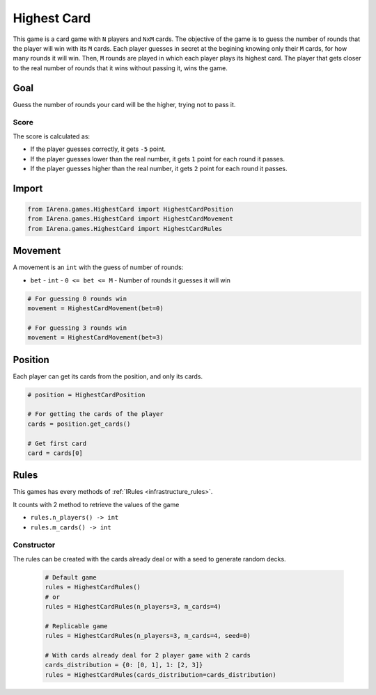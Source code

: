 .. _highestcard_tutorial:

############
Highest Card
############

.. figure:: /resources/images/cards.jpeg
    :scale: 80%

This game is a card game with ``N`` players and ``NxM`` cards.
The objective of the game is to guess the number of rounds that the player will win with its ``M`` cards.
Each player guesses in secret at the begining knowing only their ``M`` cards, for how many rounds it will win.
Then, ``M`` rounds are played in which each player plays its highest card.
The player that gets closer to the real number of rounds that it wins without passing it, wins the game.


====
Goal
====

Guess the number of rounds your card will be the higher, trying not to pass it.

-----
Score
-----

The score is calculated as:

- If the player guesses correctly, it gets ``-5`` point.
- If the player guesses lower than the real number, it gets ``1`` point for each round it passes.
- If the player guesses higher than the real number, it gets ``2`` point for each round it passes.


======
Import
======

.. code-block:: python

  from IArena.games.HighestCard import HighestCardPosition
  from IArena.games.HighestCard import HighestCardMovement
  from IArena.games.HighestCard import HighestCardRules


========
Movement
========

A movement is an ``int`` with the guess of number of rounds:

- ``bet``
  - ``int``
  - ``0 <= bet <= M``
  - Number of rounds it guesses it will win


.. code-block:: python

  # For guessing 0 rounds win
  movement = HighestCardMovement(bet=0)

  # For guessing 3 rounds win
  movement = HighestCardMovement(bet=3)


========
Position
========

Each player can get its cards from the position, and only its cards.

.. code-block:: python

  # position = HighestCardPosition

  # For getting the cards of the player
  cards = position.get_cards()

  # Get first card
  card = cards[0]


=====
Rules
=====

This games has every methods of :ref:`IRules <infrastructure_rules>`.

It counts with 2 method to retrieve the values of the game

- ``rules.n_players() -> int``
- ``rules.m_cards() -> int``


-----------
Constructor
-----------

The rules can be created with the cards already deal or with a seed to generate random decks.

  .. code-block:: python

    # Default game
    rules = HighestCardRules()
    # or
    rules = HighestCardRules(n_players=3, m_cards=4)

    # Replicable game
    rules = HighestCardRules(n_players=3, m_cards=4, seed=0)

    # With cards already deal for 2 player game with 2 cards
    cards_distribution = {0: [0, 1], 1: [2, 3]}
    rules = HighestCardRules(cards_distribution=cards_distribution)
